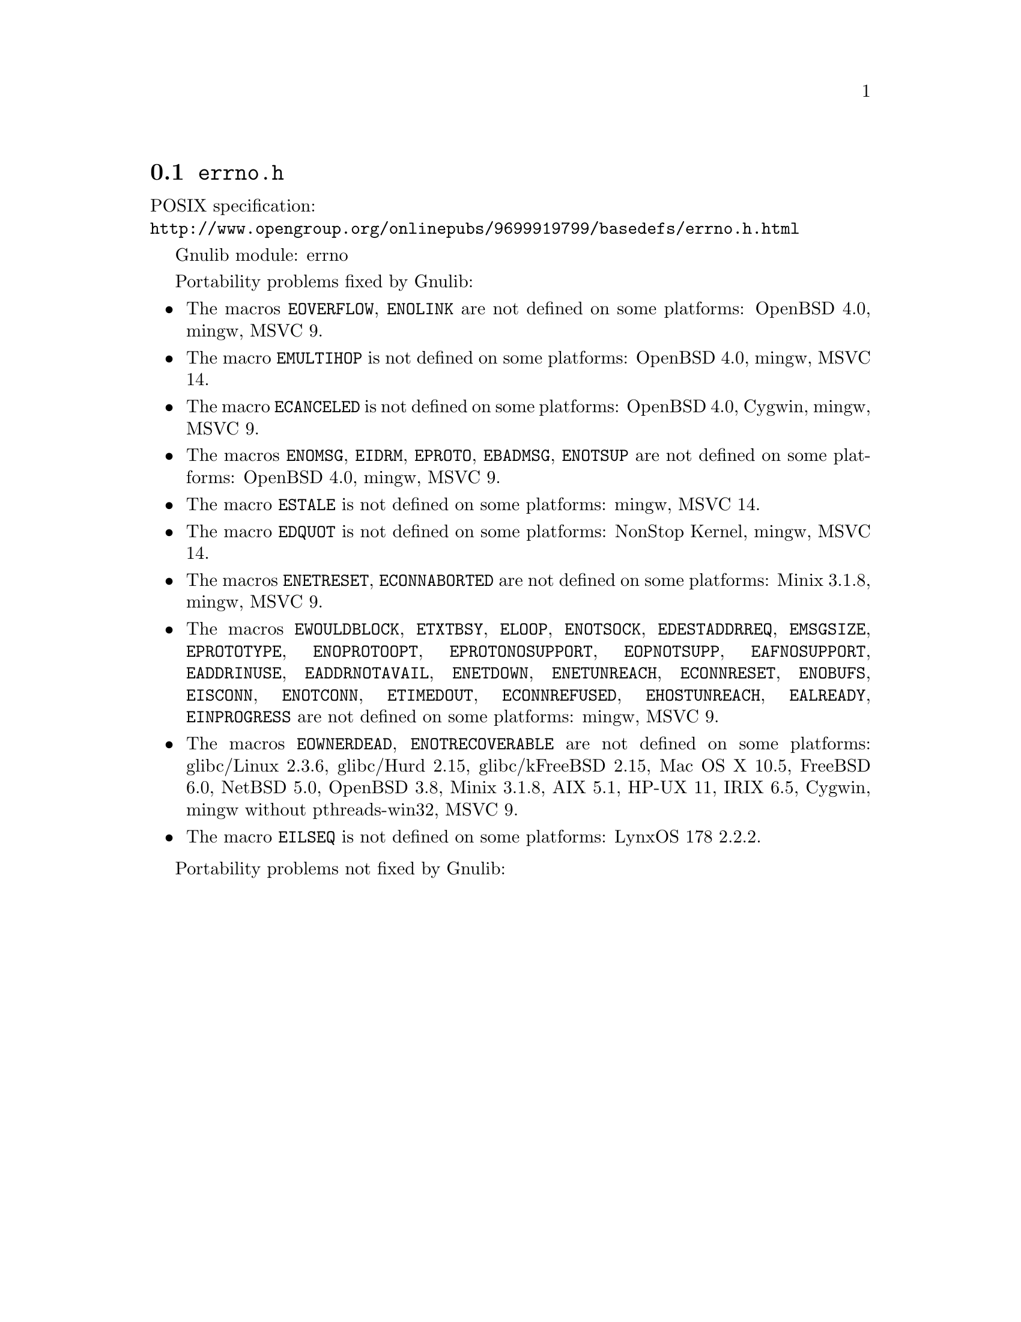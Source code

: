 @node errno.h
@section @file{errno.h}

POSIX specification:@* @url{http://www.opengroup.org/onlinepubs/9699919799/basedefs/errno.h.html}

Gnulib module: errno

Portability problems fixed by Gnulib:
@itemize
@item
The macros @code{EOVERFLOW}, @code{ENOLINK} are not defined
on some platforms:
OpenBSD 4.0, mingw, MSVC 9.
@item
The macro @code{EMULTIHOP} is not defined
on some platforms:
OpenBSD 4.0, mingw, MSVC 14.
@item
The macro @code{ECANCELED} is not defined on some platforms:
OpenBSD 4.0, Cygwin, mingw, MSVC 9.
@item
The macros @code{ENOMSG}, @code{EIDRM}, @code{EPROTO}, @code{EBADMSG},
@code{ENOTSUP} are not defined on some platforms:
OpenBSD 4.0, mingw, MSVC 9.
@item
The macro @code{ESTALE} is not defined on some platforms:
mingw, MSVC 14.
@item
The macro @code{EDQUOT} is not defined on some platforms:
NonStop Kernel, mingw, MSVC 14.
@item
The macros @code{ENETRESET}, @code{ECONNABORTED} are not defined on some
platforms:
Minix 3.1.8, mingw, MSVC 9.
@item
The macros @code{EWOULDBLOCK}, @code{ETXTBSY}, @code{ELOOP}, @code{ENOTSOCK},
@code{EDESTADDRREQ}, @code{EMSGSIZE}, @code{EPROTOTYPE}, @code{ENOPROTOOPT},
@code{EPROTONOSUPPORT}, @code{EOPNOTSUPP}, @code{EAFNOSUPPORT},
@code{EADDRINUSE}, @code{EADDRNOTAVAIL}, @code{ENETDOWN}, @code{ENETUNREACH},
@code{ECONNRESET}, @code{ENOBUFS}, @code{EISCONN}, @code{ENOTCONN},
@code{ETIMEDOUT}, @code{ECONNREFUSED}, @code{EHOSTUNREACH}, @code{EALREADY},
@code{EINPROGRESS} are not defined on some platforms:
mingw, MSVC 9.
@item
The macros @code{EOWNERDEAD}, @code{ENOTRECOVERABLE} are not defined on
some platforms:
glibc/Linux 2.3.6, glibc/Hurd 2.15, glibc/kFreeBSD 2.15,
Mac OS X 10.5, FreeBSD 6.0, NetBSD 5.0, OpenBSD 3.8, Minix 3.1.8, AIX 5.1, HP-UX 11, IRIX 6.5, Cygwin, mingw without pthreads-win32, MSVC 9.
@item
The macro @code{EILSEQ} is not defined on some platforms:
LynxOS 178 2.2.2.
@end itemize

Portability problems not fixed by Gnulib:
@itemize
@end itemize
